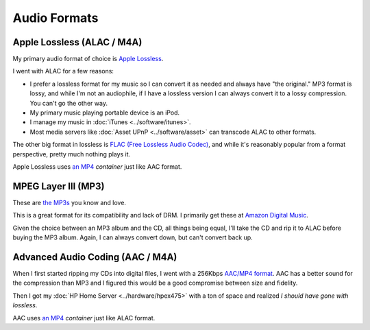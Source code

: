 =============
Audio Formats
=============

Apple Lossless (ALAC / M4A)
===========================
My primary audio format of choice is `Apple Lossless <http://en.wikipedia.org/wiki/Apple_Lossless>`_.

I went with ALAC for a few reasons:

- I prefer a lossless format for my music so I can convert it as needed and always have "the original." MP3 format is lossy, and while I'm not an audiophile, if I have a lossless version I can always convert it to a lossy compression. You can't go the other way.
- My primary music playing portable device is an iPod.
- I manage my music in :doc:`iTunes <../software/itunes>`.
- Most media servers like :doc:`Asset UPnP <../software/asset>` can transcode ALAC to other formats.

The other big format in lossless is `FLAC (Free Lossless Audio Codec) <http://en.wikipedia.org/wiki/FLAC>`_, and while it's reasonably popular from a format perspective, pretty much nothing plays it.

Apple Lossless uses `an MP4 <http://en.wikipedia.org/wiki/MPEG-4_Part_3>`_ *container* just like AAC format.

MPEG Layer III (MP3)
====================
These are `the MP3s <http://en.wikipedia.org/wiki/MP3>`_ you know and love.

This is a great format for its compatibility and lack of DRM. I primarily get these at `Amazon Digital Music <http://www.amazon.com/MP3-Music-Download/b?ie=UTF8&*Version*=1&*entries*=0&node=163856011&redirected=1&tag=mhsvortex>`_.

Given the choice between an MP3 album and the CD, all things being equal, I'll take the CD and rip it to ALAC before buying the MP3 album. Again, I can always convert down, but can't convert back up.

Advanced Audio Coding (AAC / M4A)
=================================
When I first started ripping my CDs into digital files, I went with a 256Kbps `AAC/MP4 format <http://en.wikipedia.org/wiki/Advanced_Audio_Coding>`_. AAC has a better sound for the compression than MP3 and I figured this would be a good compromise between size and fidelity.

Then I got my :doc:`HP Home Server <../hardware/hpex475>` with a ton of space and realized *I should have gone with lossless*.

AAC uses `an MP4 <http://en.wikipedia.org/wiki/MPEG-4_Part_3>`_ *container* just like ALAC format.
